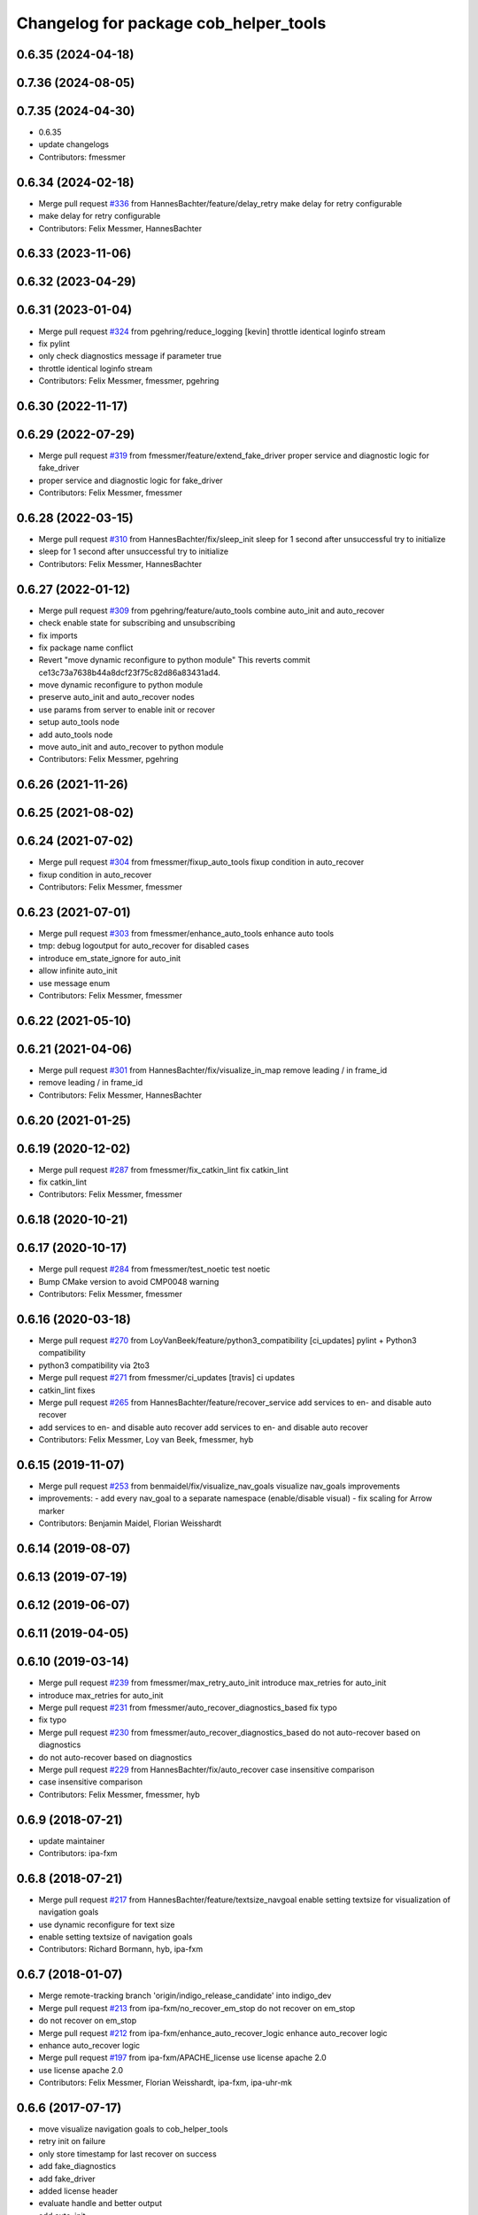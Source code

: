 ^^^^^^^^^^^^^^^^^^^^^^^^^^^^^^^^^^^^^^
Changelog for package cob_helper_tools
^^^^^^^^^^^^^^^^^^^^^^^^^^^^^^^^^^^^^^

0.6.35 (2024-04-18)
-------------------

0.7.36 (2024-08-05)
-------------------

0.7.35 (2024-04-30)
-------------------
* 0.6.35
* update changelogs
* Contributors: fmessmer

0.6.34 (2024-02-18)
-------------------
* Merge pull request `#336 <https://github.com/4am-robotics/cob_command_tools/issues/336>`_ from HannesBachter/feature/delay_retry
  make delay for retry configurable
* make delay for retry configurable
* Contributors: Felix Messmer, HannesBachter

0.6.33 (2023-11-06)
-------------------

0.6.32 (2023-04-29)
-------------------

0.6.31 (2023-01-04)
-------------------
* Merge pull request `#324 <https://github.com/ipa320/cob_command_tools/issues/324>`_ from pgehring/reduce_logging
  [kevin] throttle identical loginfo stream
* fix pylint
* only check diagnostics message if parameter true
* throttle identical loginfo stream
* Contributors: Felix Messmer, fmessmer, pgehring

0.6.30 (2022-11-17)
-------------------

0.6.29 (2022-07-29)
-------------------
* Merge pull request `#319 <https://github.com/ipa320/cob_command_tools/issues/319>`_ from fmessmer/feature/extend_fake_driver
  proper service and diagnostic logic for fake_driver
* proper service and diagnostic logic for fake_driver
* Contributors: Felix Messmer, fmessmer

0.6.28 (2022-03-15)
-------------------
* Merge pull request `#310 <https://github.com/ipa320/cob_command_tools/issues/310>`_ from HannesBachter/fix/sleep_init
  sleep for 1 second after unsuccessful try to initialize
* sleep for 1 second after unsuccessful try to initialize
* Contributors: Felix Messmer, HannesBachter

0.6.27 (2022-01-12)
-------------------
* Merge pull request `#309 <https://github.com/ipa320/cob_command_tools/issues/309>`_ from pgehring/feature/auto_tools
  combine auto_init and auto_recover
* check enable state for subscribing and unsubscribing
* fix imports
* fix package name conflict
* Revert "move dynamic reconfigure to python module"
  This reverts commit ce13c73a7638b44a8dcf23f75c82d86a83431ad4.
* move dynamic reconfigure to python module
* preserve auto_init and auto_recover nodes
* use params from server to enable init or recover
* setup auto_tools node
* add auto_tools node
* move auto_init and auto_recover to python module
* Contributors: Felix Messmer, pgehring

0.6.26 (2021-11-26)
-------------------

0.6.25 (2021-08-02)
-------------------

0.6.24 (2021-07-02)
-------------------
* Merge pull request `#304 <https://github.com/ipa320/cob_command_tools/issues/304>`_ from fmessmer/fixup_auto_tools
  fixup condition in auto_recover
* fixup condition in auto_recover
* Contributors: Felix Messmer, fmessmer

0.6.23 (2021-07-01)
-------------------
* Merge pull request `#303 <https://github.com/ipa320/cob_command_tools/issues/303>`_ from fmessmer/enhance_auto_tools
  enhance auto tools
* tmp: debug logoutput for auto_recover for disabled cases
* introduce em_state_ignore for auto_init
* allow infinite auto_init
* use message enum
* Contributors: Felix Messmer, fmessmer

0.6.22 (2021-05-10)
-------------------

0.6.21 (2021-04-06)
-------------------
* Merge pull request `#301 <https://github.com/ipa320/cob_command_tools/issues/301>`_ from HannesBachter/fix/visualize_in_map
  remove leading / in frame_id
* remove leading / in frame_id
* Contributors: Felix Messmer, HannesBachter

0.6.20 (2021-01-25)
-------------------

0.6.19 (2020-12-02)
-------------------
* Merge pull request `#287 <https://github.com/ipa320/cob_command_tools/issues/287>`_ from fmessmer/fix_catkin_lint
  fix catkin_lint
* fix catkin_lint
* Contributors: Felix Messmer, fmessmer

0.6.18 (2020-10-21)
-------------------

0.6.17 (2020-10-17)
-------------------
* Merge pull request `#284 <https://github.com/ipa320/cob_command_tools/issues/284>`_ from fmessmer/test_noetic
  test noetic
* Bump CMake version to avoid CMP0048 warning
* Contributors: Felix Messmer, fmessmer

0.6.16 (2020-03-18)
-------------------
* Merge pull request `#270 <https://github.com/ipa320/cob_command_tools/issues/270>`_ from LoyVanBeek/feature/python3_compatibility
  [ci_updates] pylint + Python3 compatibility
* python3 compatibility via 2to3
* Merge pull request `#271 <https://github.com/ipa320/cob_command_tools/issues/271>`_ from fmessmer/ci_updates
  [travis] ci updates
* catkin_lint fixes
* Merge pull request `#265 <https://github.com/ipa320/cob_command_tools/issues/265>`_ from HannesBachter/feature/recover_service
  add services to en- and disable auto recover
* add services to en- and disable auto recover
  add services to en- and disable auto recover
* Contributors: Felix Messmer, Loy van Beek, fmessmer, hyb

0.6.15 (2019-11-07)
-------------------
* Merge pull request `#253 <https://github.com/ipa320/cob_command_tools/issues/253>`_ from benmaidel/fix/visualize_nav_goals
  visualize nav_goals improvements
* improvements:
  - add every nav_goal to a separate namespace (enable/disable visual)
  - fix scaling for Arrow marker
* Contributors: Benjamin Maidel, Florian Weisshardt

0.6.14 (2019-08-07)
-------------------

0.6.13 (2019-07-19)
------------------

0.6.12 (2019-06-07)
-------------------

0.6.11 (2019-04-05)
-------------------

0.6.10 (2019-03-14)
-------------------
* Merge pull request `#239 <https://github.com/ipa320/cob_command_tools/issues/239>`_ from fmessmer/max_retry_auto_init
  introduce max_retries for auto_init
* introduce max_retries for auto_init
* Merge pull request `#231 <https://github.com/ipa320/cob_command_tools/issues/231>`_ from fmessmer/auto_recover_diagnostics_based
  fix typo
* fix typo
* Merge pull request `#230 <https://github.com/ipa320/cob_command_tools/issues/230>`_ from fmessmer/auto_recover_diagnostics_based
  do not auto-recover based on diagnostics
* do not auto-recover based on diagnostics
* Merge pull request `#229 <https://github.com/ipa320/cob_command_tools/issues/229>`_ from HannesBachter/fix/auto_recover
  case insensitive comparison
* case insensitive comparison
* Contributors: Felix Messmer, fmessmer, hyb

0.6.9 (2018-07-21)
------------------
* update maintainer
* Contributors: ipa-fxm

0.6.8 (2018-07-21)
------------------
* Merge pull request `#217 <https://github.com/ipa320/cob_command_tools/issues/217>`_ from HannesBachter/feature/textsize_navgoal
  enable setting textsize for visualization of navigation goals
* use dynamic reconfigure for text size
* enable setting textsize of navigation goals
* Contributors: Richard Bormann, hyb, ipa-fxm

0.6.7 (2018-01-07)
------------------
* Merge remote-tracking branch 'origin/indigo_release_candidate' into indigo_dev
* Merge pull request `#213 <https://github.com/ipa320/cob_command_tools/issues/213>`_ from ipa-fxm/no_recover_em_stop
  do not recover on em_stop
* do not recover on em_stop
* Merge pull request `#212 <https://github.com/ipa320/cob_command_tools/issues/212>`_ from ipa-fxm/enhance_auto_recover_logic
  enhance auto_recover logic
* enhance auto_recover logic
* Merge pull request `#197 <https://github.com/ipa320/cob_command_tools/issues/197>`_ from ipa-fxm/APACHE_license
  use license apache 2.0
* use license apache 2.0
* Contributors: Felix Messmer, Florian Weisshardt, ipa-fxm, ipa-uhr-mk

0.6.6 (2017-07-17)
------------------
* move visualize navigation goals to cob_helper_tools
* retry init on failure
* only store timestamp for last recover on success
* add fake_diagnostics
* add fake_driver
* added license header
* evaluate handle and better output
* add auto_init
* add auto_recover to new cob_helper_tools pkg
* Contributors: Florian Weisshardt, ipa-fxm, robot
